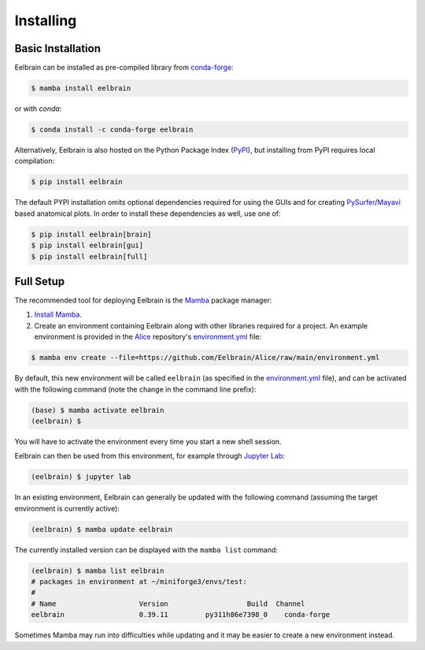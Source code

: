 **********
Installing
**********

Basic Installation
------------------

Eelbrain can be installed as pre-compiled library from `conda-forge <https://conda-forge.org>`_:

.. code-block:: bash

    $ mamba install eelbrain

or with `conda`:

.. code-block:: bash

    $ conda install -c conda-forge eelbrain

Alternatively, Eelbrain is also hosted on the Python Package Index (`PyPI <https://pypi.org/project/eelbrain/>`_), but installing from PyPI requires local compilation:

.. code-block:: bash

    $ pip install eelbrain

The default PYPI installation omits optional dependencies required for using the GUIs and for creating `PySurfer <https://pysurfer.github.io>`_/`Mayavi <http://docs.enthought.com/mayavi/mayavi/>`_ based anatomical plots. In order to install these dependencies as well, use one of:

.. code-block:: bash

    $ pip install eelbrain[brain]
    $ pip install eelbrain[gui]
    $ pip install eelbrain[full]


.. SEEALSO::
    For more installing options, including pre-releases, see the `wiki <https://github.com/christianbrodbeck/Eelbrain/wiki/Installing>`_.


Full Setup
----------

The recommended tool for deploying Eelbrain is the `Mamba <https://mamba.readthedocs.io/en/latest/index.html>`_ package manager:

1. `Install Mamba <https://conda-forge.org/download/>`_.

2. Create an environment containing Eelbrain along with other libraries required for a project. An example environment is provided in the `Alice <https://github.com/Eelbrain/Alice>`_ repository's `environment.yml <https://github.com/Eelbrain/Alice/blob/main/environment.yml>`_ file:

.. code-block:: bash

    $ mamba env create --file=https://github.com/Eelbrain/Alice/raw/main/environment.yml


By default, this new environment will be called ``eelbrain`` (as specified in the `environment.yml <https://github.com/Eelbrain/Alice/blob/main/environment.yml>`_ file), and can be activated with the following command (note the change in the command line prefix):

.. code-block:: bash

    (base) $ mamba activate eelbrain
    (eelbrain) $


You will have to activate the environment every time you start a new shell session.

Eelbrain can then be used from this environment, for example through `Jupyter Lab <https://jupyterlab.readthedocs.io/en/latest/>`_:

.. code-block:: bash

    (eelbrain) $ jupyter lab


In an existing environment, Eelbrain can generally be updated with the following command (assuming the target environment is currently active):

.. code-block:: bash

    (eelbrain) $ mamba update eelbrain


The currently installed version can be displayed with the ``mamba list`` command:

.. code-block:: bash

    (eelbrain) $ mamba list eelbrain
    # packages in environment at ~/miniforge3/envs/test:
    #
    # Name                    Version                   Build  Channel
    eelbrain                  0.39.11         py311h86e7398_0    conda-forge

Sometimes Mamba may run into difficulties while updating and it may be easier to create a new environment instead.

.. SEEALSO::
    Mamba is an extension of `Conda <https://conda.io/projects/conda/en/latest/user-guide/getting-started.html>`_. The Conda documentation provides more information on `environments <https://conda.io/docs/user-guide/tasks/manage-environments.html>`_.
